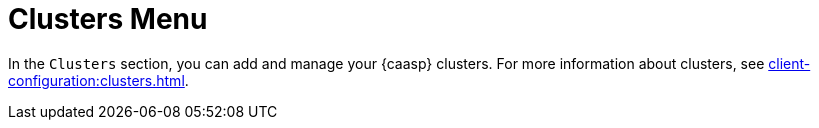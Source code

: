 = Clusters Menu

In the [guimenu]``Clusters`` section, you can add and manage your {caasp}
clusters.  For more information about clusters, see
xref:client-configuration:clusters.adoc[].
